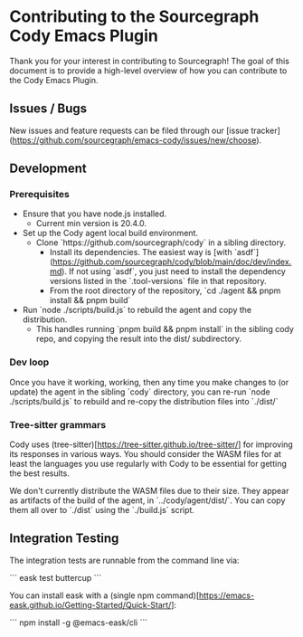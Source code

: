 * Contributing to the Sourcegraph Cody Emacs Plugin

Thank you for your interest in contributing to Sourcegraph! The goal of this
document is to provide a high-level overview of how you can contribute to the
Cody Emacs Plugin.

** Issues / Bugs 

New issues and feature requests can be filed through
our [issue tracker](https://github.com/sourcegraph/emacs-cody/issues/new/choose).

** Development

*** Prerequisites

- Ensure that you have node.js installed.
  - Current min version is 20.4.0.
- Set up the Cody agent local build environment.
  - Clone `https://github.com/sourcegraph/cody` in a sibling directory.
    - Install its dependencies. The easiest way
      is [with `asdf`](https://github.com/sourcegraph/cody/blob/main/doc/dev/index.md).
      If not using `asdf`, you just need to install the dependency versions listed
      in the `.tool-versions` file in that repository.
    - From the root directory of the repository, `cd ./agent && pnpm install && pnpm build`
- Run `node ./scripts/build.js` to rebuild the agent and copy the distribution.
  - This handles running `pnpm build && pnpm install` in the sibling cody repo,
    and copying the result into the dist/ subdirectory.

*** Dev loop

Once you have it working, working, then any time you make changes to (or
update) the agent in the sibling `cody` directory, you can re-run `node ./scripts/build.js`
to rebuild and re-copy the distribution files into `./dist/`

*** Tree-sitter grammars

Cody uses (tree-sitter)[https://tree-sitter.github.io/tree-sitter/] for improving
its responses in various ways. You should consider the WASM files for at least the
languages you use regularly with Cody to be essential for getting the best results.

We don't currently distribute the WASM files due to their size. They appear as
artifacts of the build of the agent, in `../cody/agent/dist/`. You can copy them
all over to `./dist` using the `./build.js` script.

** Integration Testing

The integration tests are runnable from the command line via:

```
eask test buttercup
```

You can install eask with a (single npm command)[https://emacs-eask.github.io/Getting-Started/Quick-Start/]:

```
npm install -g @emacs-eask/cli
```
